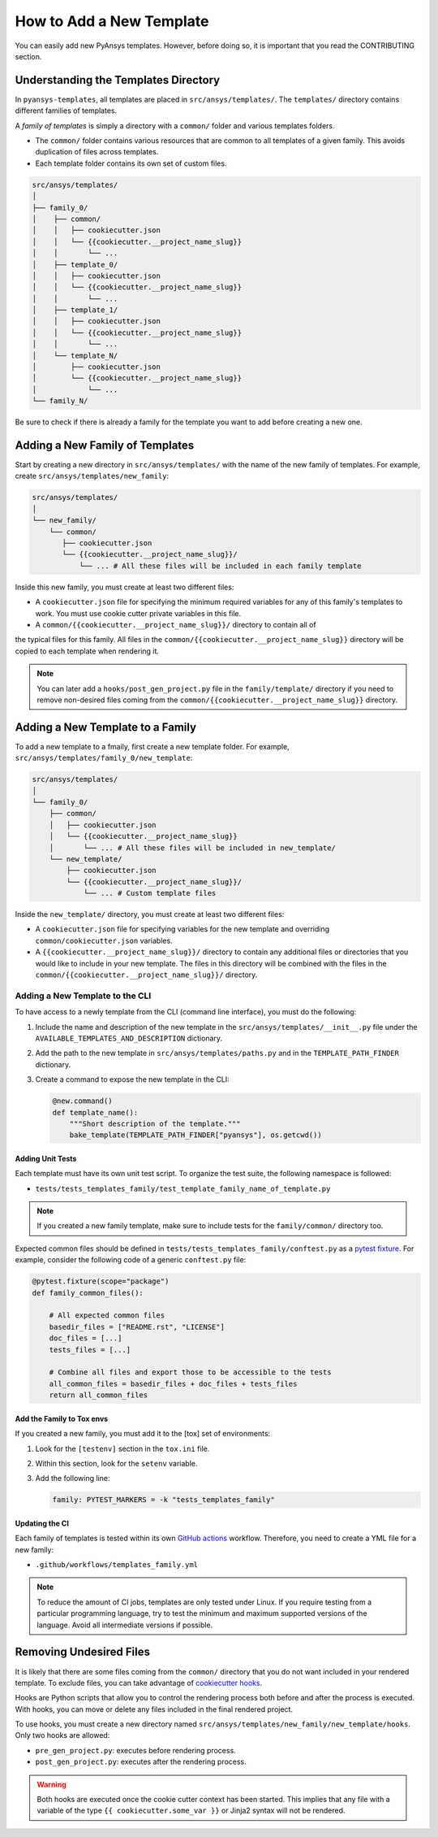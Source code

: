 How to Add a New Template
=========================

You can easily add new PyAnsys templates. However, before doing so, it is important that
you read the CONTRIBUTING section.


Understanding the Templates Directory
-------------------------------------

In ``pyansys-templates``, all templates are placed in ``src/ansys/templates/``.
The ``templates/`` directory contains different families of templates.

A `family of templates` is simply a directory with a ``common/`` folder and
various templates folders.

- The ``common/`` folder contains various resources that are common to all
  templates of a given family. This avoids duplication of files across templates.

- Each template folder contains its own set of custom files.

.. code:: bash

   src/ansys/templates/
   │
   ├── family_0/
   │    ├── common/
   │    │   ├── cookiecutter.json
   │    │   └── {{cookiecutter.__project_name_slug}}
   │    │       └── ...
   │    ├── template_0/
   │    │   ├── cookiecutter.json
   │    │   └── {{cookiecutter.__project_name_slug}}
   │    │       └── ...
   │    ├── template_1/
   │    │   ├── cookiecutter.json
   │    │   └── {{cookiecutter.__project_name_slug}}
   │    │       └── ...
   │    └── template_N/
   │        ├── cookiecutter.json
   │        └── {{cookiecutter.__project_name_slug}}
   │            └── ...
   └── family_N/


Be sure to check if there is already a family for the template you want
to add before creating a new one.


Adding a New Family of Templates
--------------------------------

Start by creating a new directory in ``src/ansys/templates/`` with the name of
the new family of templates. For example, create ``src/ansys/templates/new_family``:

.. code:: bash

   src/ansys/templates/
   │
   └── new_family/
       └── common/
          ├── cookiecutter.json
          └── {{cookiecutter.__project_name_slug}}/
              └── ... # All these files will be included in each family template

Inside this new family, you must create at least two different files:

- A ``cookiecutter.json`` file for specifying the minimum required variables for
  any of this family's templates to work. You must use cookie cutter private
  variables in this file.

- A ``common/{{cookiecutter.__project_name_slug}}/`` directory to contain all of
the typical files for this family. All files in the ``common/{{cookiecutter.__project_name_slug}}``
directory will be copied to each template when rendering it.
  
.. note::

    You can later add a ``hooks/post_gen_project.py`` file in the
    ``family/template/`` directory if you need to remove non-desired files coming from
    the ``common/{{cookiecutter.__project_name_slug}}`` directory.


Adding a New Template to a Family
---------------------------------

To add a new template to a fmaily, first create a new template folder. For example,
``src/ansys/templates/family_0/new_template``:

.. code:: bash

   src/ansys/templates/
   │
   └── family_0/
       ├── common/
       │   ├── cookiecutter.json
       │   └── {{cookiecutter.__project_name_slug}}
       │       └── ... # All these files will be included in new_template/
       └── new_template/
           ├── cookiecutter.json
           └── {{cookiecutter.__project_name_slug}}/
               └── ... # Custom template files

Inside the ``new_template/`` directory, you must create at least two different files:

- A ``cookiecutter.json`` file for specifying variables for the new template and
  overriding ``common/cookiecutter.json`` variables.

- A ``{{cookiecutter.__project_name_slug}}/`` directory to contain any additional files or
  directories that you would like to include in your new template. The files in this directory
  will be combined with the files in the  ``common/{{cookiecutter.__project_name_slug}}/``
  directory.


Adding a New Template to the CLI
^^^^^^^^^^^^^^^^^^^^^^^^^^^^^^^^

To have access to a newly template from the CLI (command line interface), you must do
the following:

1. Include the name and description of the new template in the
   ``src/ansys/templates/__init__.py`` file under the
   ``AVAILABLE_TEMPLATES_AND_DESCRIPTION`` dictionary.

2. Add the path to the new template in ``src/ansys/templates/paths.py`` and in
   the ``TEMPLATE_PATH_FINDER`` dictionary.

3. Create a command to expose the new template in the CLI:

   .. code:: python

       @new.command()
       def template_name():
           """Short description of the template."""
           bake_template(TEMPLATE_PATH_FINDER["pyansys"], os.getcwd())


Adding Unit Tests
"""""""""""""""""

Each template must have its own unit test script. To organize the test suite,
the following namespace is followed:

- ``tests/tests_templates_family/test_template_family_name_of_template.py``

.. note::

   If you created a new family template, make sure to include tests for the
   ``family/common/`` directory too.

Expected common files should be defined in ``tests/tests_templates_family/conftest.py``
as a `pytest fixture`_. For example, consider the following code of a generic ``conftest.py``
file:

.. code:: python

    @pytest.fixture(scope="package")
    def family_common_files():

        # All expected common files
        basedir_files = ["README.rst", "LICENSE"]
        doc_files = [...]
        tests_files = [...]

        # Combine all files and export those to be accessible to the tests
        all_common_files = basedir_files + doc_files + tests_files
        return all_common_files


Add the Family to Tox envs
""""""""""""""""""""""""""

If you created a new family, you must add it to the [tox] set of
environments:

1. Look for the ``[testenv]`` section in the ``tox.ini`` file.
2. Within this section, look for the ``setenv`` variable.
3. Add the following line:

   .. code:: text

      family: PYTEST_MARKERS = -k "tests_templates_family"


Updating the CI
"""""""""""""""

Each family of templates is tested within its own `GitHub actions`_ workflow.
Therefore, you need to create a YML file for a new family:

- ``.github/workflows/templates_family.yml``

.. note::

   To reduce the amount of CI jobs, templates are only tested under Linux.
   If you require testing from a particular programming language, try to test the
   minimum and maximum supported versions of the language. Avoid all intermediate
   versions if possible.


Removing Undesired Files
------------------------

It is likely that there are some files coming from the ``common/``
directory that you do not want included in your rendered template. To exclude files,
you can take advantage of `cookiecutter hooks`_. 

Hooks are Python scripts that allow you to control the rendering process both before
and after the process is executed. With hooks, you can move or delete any files
included in the final rendered project.

To use hooks, you must create a new directory named ``src/ansys/templates/new_family/new_template/hooks``.
Only two hooks are allowed:

- ``pre_gen_project.py``: executes before rendering process.
- ``post_gen_project.py``: executes after the rendering process.

.. warning::

   Both hooks are executed once the cookie cutter context has been started. This
   implies that any file with a variable of the type ``{{ cookiecutter.some_var }}``
   or Jinja2 syntax will not be rendered.


.. REFERENCES & LINKS

.. _cookiecutter hooks: https://cookiecutter.readthedocs.io/en/latest/advanced/hooks.html
.. _pytest fixture: https://docs.pytest.org/en/latest/explanation/fixtures.html
.. _GitHub actions: https://docs.github.com/en/actions
